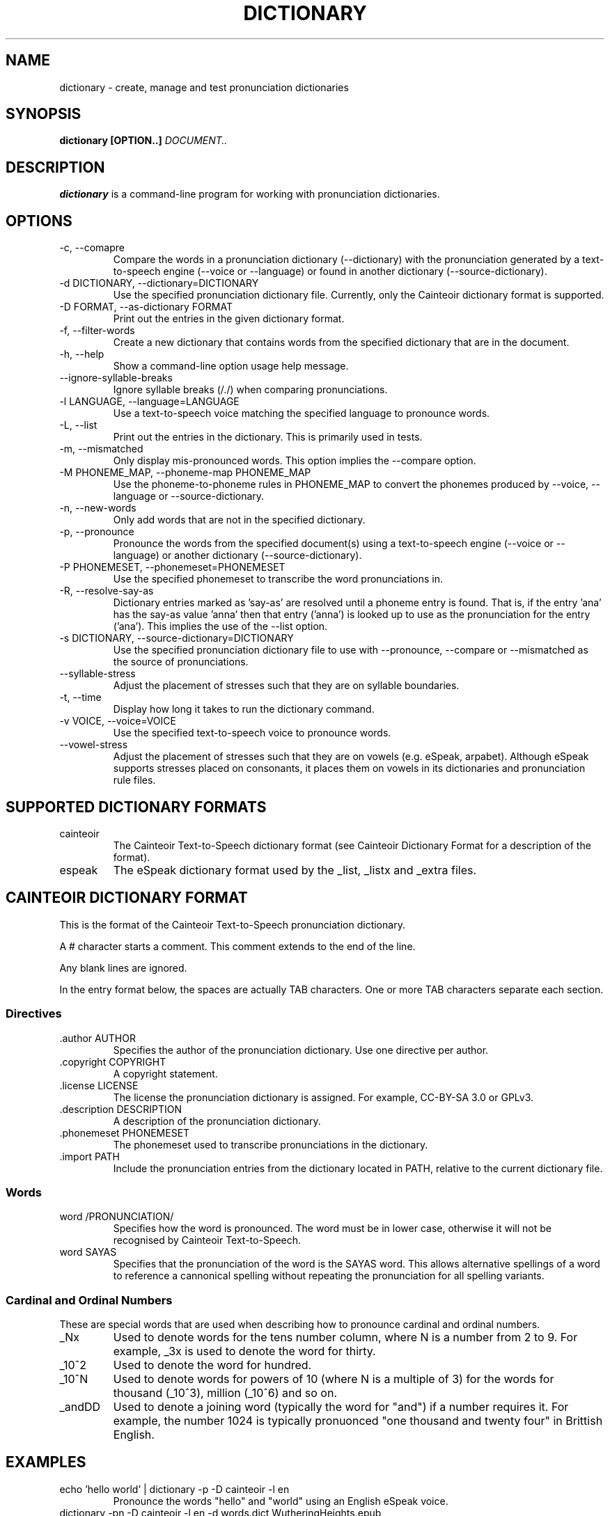 .TH DICTIONARY 1 "AUGUST 2014" "Cainteoir Text-to-Speech" "Cainteoir Manuals"
.SH NAME
dictionary \- create, manage and test pronunciation dictionaries
.SH SYNOPSIS
.B dictionary [OPTION..]
.I DOCUMENT..
.SH DESCRIPTION
.B dictionary
is a command\-line program for working with pronunciation dictionaries.
.SH OPTIONS
.IP "-c, --comapre"
Compare the words in a pronunciation dictionary (--dictionary) with the
pronunciation generated by a text-to-speech engine (--voice or --language)
or found in another dictionary (--source-dictionary).
.IP "-d DICTIONARY, --dictionary=DICTIONARY"
Use the specified pronunciation dictionary file. Currently, only the Cainteoir
dictionary format is supported.
.IP "-D FORMAT, --as-dictionary FORMAT"
Print out the entries in the given dictionary format.
.IP "-f, --filter-words"
Create a new dictionary that contains words from the specified dictionary
that are in the document.
.IP "-h, --help"
Show a command-line option usage help message.
.IP "--ignore-syllable-breaks"
Ignore syllable breaks (/./) when comparing pronunciations.
.IP "-l LANGUAGE, --language=LANGUAGE"
Use a text-to-speech voice matching the specified language to pronounce words.
.IP "-L, --list"
Print out the entries in the dictionary. This is primarily used in tests.
.IP "-m, --mismatched"
Only display mis-pronounced words. This option implies the --compare option.
.IP "-M PHONEME_MAP, --phoneme-map PHONEME_MAP"
Use the phoneme-to-phoneme rules in PHONEME_MAP to convert the phonemes
produced by --voice, --language or --source-dictionary.
.IP "-n, --new-words"
Only add words that are not in the specified dictionary.
.IP "-p, --pronounce"
Pronounce the words from the specified document(s) using a text-to-speech
engine (--voice or --language) or another dictionary (--source-dictionary).
.IP "-P PHONEMESET, --phonemeset=PHONEMESET"
Use the specified phonemeset to transcribe the word pronunciations in.
.IP "-R, --resolve-say-as"
Dictionary entries marked as 'say-as' are resolved until a phoneme entry is
found. That is, if the entry 'ana' has the say-as value 'anna' then that entry
('anna') is looked up to use as the pronunciation for the entry ('ana'). This
implies the use of the --list option.
.IP "-s DICTIONARY, --source-dictionary=DICTIONARY"
Use the specified pronunciation dictionary file to use with --pronounce, --compare
or --mismatched as the source of pronunciations.
.IP "--syllable-stress"
Adjust the placement of stresses such that they are on syllable boundaries.
.IP "-t, --time"
Display how long it takes to run the dictionary command.
.IP "-v VOICE, --voice=VOICE"
Use the specified text-to-speech voice to pronounce words.
.IP "--vowel-stress"
Adjust the placement of stresses such that they are on vowels (e.g. eSpeak,
arpabet). Although eSpeak supports stresses placed on consonants, it places them
on vowels in its dictionaries and pronunciation rule files.
.SH SUPPORTED DICTIONARY FORMATS
.IP "cainteoir"
The Cainteoir Text-to-Speech dictionary format (see Cainteoir Dictionary Format
for a description of the format).
.IP "espeak"
The eSpeak dictionary format used by the _list, _listx and _extra files.
.SH CAINTEOIR DICTIONARY FORMAT
This is the format of the Cainteoir Text-to-Speech pronunciation dictionary.

A # character starts a comment. This comment extends to the end of the line.

Any blank lines are ignored.

In the entry format below, the spaces are actually TAB characters. One or more
TAB characters separate each section.
.SS Directives
.IP ".author AUTHOR"
Specifies the author of the pronunciation dictionary. Use one directive per
author.
.IP ".copyright COPYRIGHT"
A copyright statement.
.IP ".license LICENSE"
The license the pronunciation dictionary is assigned. For example, CC-BY-SA 3.0
or GPLv3.
.IP ".description DESCRIPTION"
A description of the pronunciation dictionary.
.IP ".phonemeset PHONEMESET"
The phonemeset used to transcribe pronunciations in the dictionary.
.IP ".import PATH"
Include the pronunciation entries from the dictionary located in PATH, relative
to the current dictionary file.
.SS Words
.IP "word /PRONUNCIATION/"
Specifies how the word is pronounced. The word must be in lower case, otherwise
it will not be recognised by Cainteoir Text-to-Speech.
.IP "word SAYAS"
Specifies that the pronunciation of the word is the SAYAS word. This allows
alternative spellings of a word to reference a cannonical spelling without
repeating the pronunciation for all spelling variants.
.SS Cardinal and Ordinal Numbers
These are special words that are used when describing how to pronounce cardinal
and ordinal numbers.
.IP "_Nx"
Used to denote words for the tens number column, where N is a number from 2 to 9.
For example, _3x is used to denote the word for thirty.
.IP "_10^2"
Used to denote the word for hundred.
.IP "_10^N"
Used to denote words for powers of 10 (where N is a multiple of 3) for the words
for thousand (_10^3), million (_10^6) and so on.
.IP "_andDD"
Used to denote a joining word (typically the word for "and") if a number requires
it. For example, the number 1024 is typically pronuonced "one thousand and twenty
four" in Brittish English.
.SH EXAMPLES
.IP "echo 'hello world' | dictionary -p -D cainteoir -l en"
Pronounce the words "hello" and "world" using an English eSpeak voice.
.IP "dictionary -pn -D cainteoir -l en -d words.dict WutheringHeights.epub"
Pronounce the words in "WutheringHeights.epub" that do not appear in "words.dict"
using an English eSpeak voice.
.IP "dictionary -tc -d espeak.dict -P ipa"
Compare the pronunciations of the words in the "espeak.dict" dictionary with the
default text-to-speech voice, transcribing the phonemes in IPA (International
Phonetic Alphabet). Print out the matching and mismatching entries, along with
the time taken to do the comparison.
.IP "dictionary -c -l en -d english.dict --syllable-stress --ignore-syllable-breaks"
Compare the pronunciation of the words in the "english.dict" dictionary with the
"en" (default) eSpeak voice. The pronunciations generated by eSpeak are modified to
place the stress on syllable boundaries and syllable breaks are not treated as
significant.
.IP "dictionary -v english -m -D espeak -d espeak.dict -P espeak/en"
Output words from espeak.dict that the "english" eSpeak voice mispronounces in
the format used by the en_extra eSpeak dictionary file.
.IP "echo 'hello world' | dictionary -f -d english.dict -D cainteoir"
Extract the pronunciation for 'hello' and 'world' from the "english.dict"
dictionary.
.SH AUTHOR
Reece H. Dunn <msclrhd@gmail.com>
